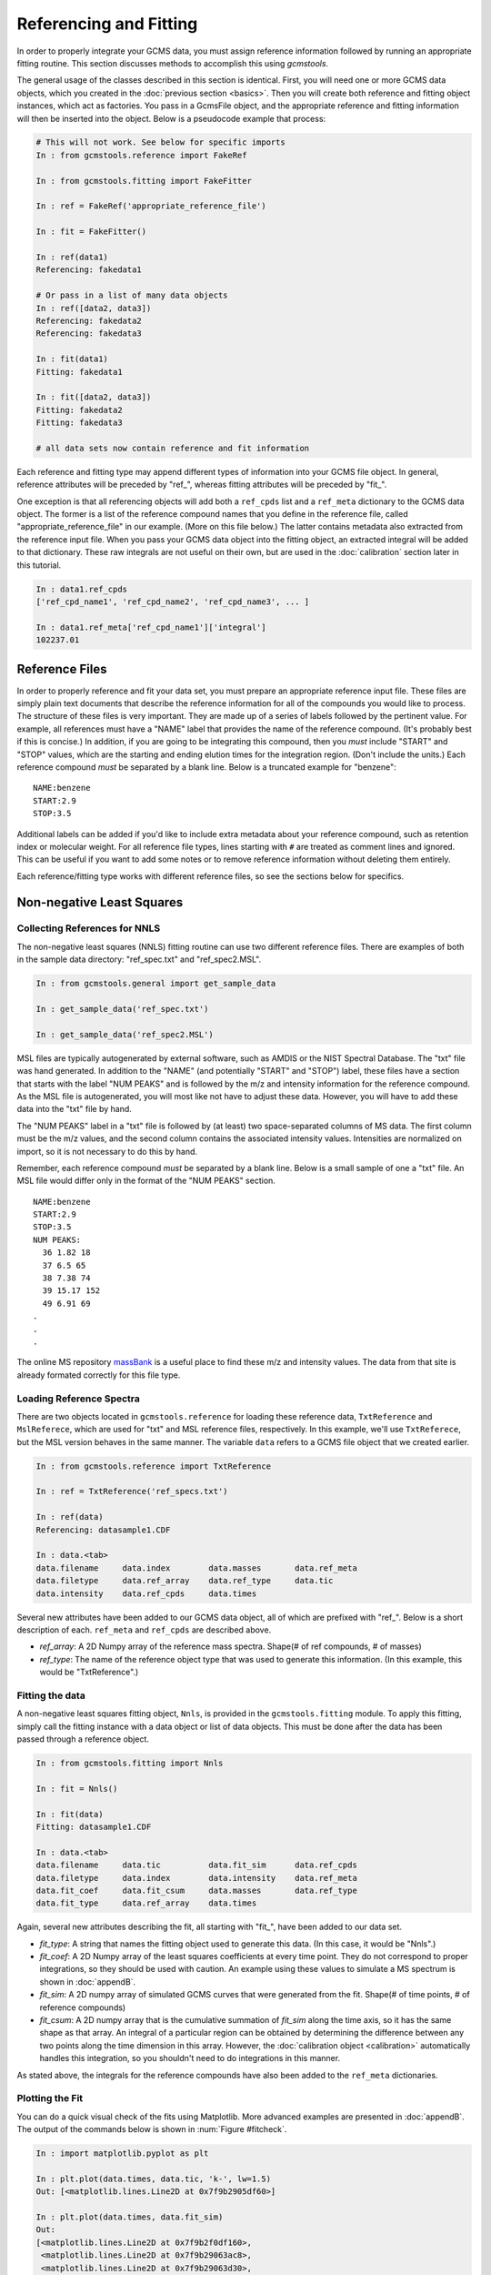 Referencing and Fitting
#######################

In order to properly integrate your GCMS data, you must assign reference
information followed by running an appropriate fitting routine. This section
discusses methods to accomplish this using *gcmstools*. 

The general usage of the classes described in this section is identical.
First, you will need one or more GCMS data objects, which you created in the
:doc:`previous section <basics>`. Then you will create both reference and
fitting object instances, which act as factories. You pass in a GcmsFile
object, and the appropriate reference and fitting information will then be
inserted into the object. Below is a pseudocode example that process:

.. code::

    # This will not work. See below for specific imports
    In : from gcmstools.reference import FakeRef

    In : from gcmstools.fitting import FakeFitter

    In : ref = FakeRef('appropriate_reference_file')

    In : fit = FakeFitter()

    In : ref(data1)
    Referencing: fakedata1

    # Or pass in a list of many data objects
    In : ref([data2, data3])
    Referencing: fakedata2
    Referencing: fakedata3
    
    In : fit(data1)
    Fitting: fakedata1

    In : fit([data2, data3])
    Fitting: fakedata2
    Fitting: fakedata3

    # all data sets now contain reference and fit information
    
Each reference and fitting type may append different types of information into
your GCMS file object. In general, reference attributes will be preceded by
"ref\_", whereas fitting attributes will be preceded by "fit\_". 

One exception is that all referencing objects will add both a ``ref_cpds``
list and a ``ref_meta`` dictionary to the GCMS data object. The former is a
list of the reference compound names that you define in the reference file,
called "appropriate\_reference\_file" in our example. (More on this file
below.) The latter contains metadata also extracted from the reference input
file. When you pass your GCMS data object into the fitting object, an
extracted integral will be added to that dictionary. These raw integrals are
not useful on their own, but are used in the :doc:`calibration` section later
in this tutorial.

.. code::

    In : data1.ref_cpds
    ['ref_cpd_name1', 'ref_cpd_name2', 'ref_cpd_name3', ... ]

    In : data1.ref_meta['ref_cpd_name1']['integral']
    102237.01


Reference Files
---------------

In order to properly reference and fit your data set, you must prepare an
appropriate reference input file. These files are simply plain text documents
that describe the reference information for all of the compounds you would
like to process. The structure of these files is very important. They are made
up of a series of labels followed by the pertinent value. For example, all
references must have a "NAME" label that provides the name of the reference
compound. (It's probably best if this is concise.) In addition, if you are
going to be integrating this compound, then you *must* include "START" and
"STOP" values, which are the starting and ending elution times for the
integration region. (Don't include the units.) Each reference compound *must*
be separated by a blank line. Below is a truncated example for "benzene"::

    NAME:benzene
    START:2.9
    STOP:3.5


Additional labels can be added if you'd like to include extra metadata about
your reference compound, such as retention index or molecular weight.  For all
reference file types, lines starting with ``#`` are treated as comment lines
and ignored. This can be useful if you want to add some notes or to remove
reference information without deleting them entirely.

Each reference/fitting type works with different reference files, so see the
sections below for specifics.

Non-negative Least Squares
--------------------------

Collecting References for NNLS
++++++++++++++++++++++++++++++

The non-negative least squares (NNLS) fitting routine can use two different
reference files. There are examples of both in the sample data directory:
"ref_spec.txt" and "ref_spec2.MSL". 

.. code::

    In : from gcmstools.general import get_sample_data

    In : get_sample_data('ref_spec.txt')

    In : get_sample_data('ref_spec2.MSL')


MSL files are typically autogenerated by external software, such as AMDIS or
the NIST Spectral Database. The "txt" file was hand generated. In addition to
the "NAME" (and potentially "START" and "STOP") label, these files have a
section that starts with the label "NUM PEAKS" and is followed by the m/z and
intensity information for the reference compound. As the MSL file is
autogenerated, you will most like not have to adjust these data. However, you
will have to add these data into the "txt" file by hand.

The "NUM PEAKS" label in a "txt" file is followed by (at least) two
space-separated columns of MS data. The first column must be the m/z values,
and the second column contains the associated intensity values. Intensities
are normalized on import, so it is not necessary to do this by hand. 

Remember, each reference compound *must* be separated by a blank line. Below
is a small sample of one a "txt" file. An MSL file would differ only in the
format of the "NUM PEAKS" section.

.. parsed-literal::

    NAME:benzene
    START:2.9
    STOP:3.5
    NUM PEAKS:
      36 1.82 18
      37 6.5 65
      38 7.38 74
      39 15.17 152
      49 6.91 69
    .
    .
    .

The online MS repository `massBank`_ is a useful place to find these m/z and
intensity values. The data from that site is already formated correctly for
this file type.

.. _massBank: http://www.massbank.jp/?lang=en

Loading Reference Spectra
+++++++++++++++++++++++++

There are two objects located in ``gcmstools.reference`` for loading these reference
data, ``TxtReference`` and ``MslReferece``, which are used for "txt" and
MSL reference files, respectively. In this example, we'll use
``TxtReferece``, but the MSL version behaves in the same manner. The variable
``data`` refers to a GCMS file object that we created earlier.

.. code::

    In : from gcmstools.reference import TxtReference

    In : ref = TxtReference('ref_specs.txt')

    In : ref(data)
    Referencing: datasample1.CDF

    In : data.<tab>
    data.filename     data.index        data.masses       data.ref_meta     
    data.filetype     data.ref_array    data.ref_type     data.tic
    data.intensity    data.ref_cpds     data.times 

Several new attributes have been added to our GCMS data object, all of which
are prefixed with "ref\_". Below is a short description of each. ``ref_meta``
and ``ref_cpds`` are described above.

* *ref_array*: A 2D Numpy array of the reference mass spectra. Shape(# of ref
  compounds, # of masses)

* *ref_type*: The name of the reference object type that was used to generate
  this information. (In this example, this would be "TxtReference".)

Fitting the data
++++++++++++++++

A non-negative least squares fitting object, ``Nnls``, is provided in the
``gcmstools.fitting`` module. To apply this fitting, simply call
the fitting instance with a data object or list of data objects. This must be
done after the data has been passed through a reference object.

.. code::

    In : from gcmstools.fitting import Nnls

    In : fit = Nnls()

    In : fit(data)
    Fitting: datasample1.CDF

    In : data.<tab>
    data.filename     data.tic          data.fit_sim      data.ref_cpds     
    data.filetype     data.index        data.intensity    data.ref_meta
    data.fit_coef     data.fit_csum     data.masses       data.ref_type
    data.fit_type     data.ref_array    data.times

Again, several new attributes describing the fit, all starting with "fit\_",
have been added to our data set.

* *fit_type*: A string that names the fitting object used to generate this
  data. (In this case, it would be "Nnls".)

* *fit_coef*: A 2D Numpy array of the least squares coefficients at every time
  point. They do not correspond to proper integrations, so they should be used
  with caution. An example using these values to simulate a MS spectrum is
  shown in :doc:`appendB`.

* *fit_sim*: A 2D numpy array of simulated GCMS curves that were generated
  from the fit. Shape(# of time points, # of reference compounds)

* *fit_csum*: A 2D numpy array that is the cumulative summation of *fit_sim*
  along the time axis, so it has the same shape as that array. An integral of
  a particular region can be obtained by determining the difference between
  any two points along the time dimension in this array. However, the
  :doc:`calibration object <calibration>` automatically handles this
  integration, so you shouldn't need to do integrations in this manner.

As stated above, the integrals for the reference compounds have also been
added to the ``ref_meta`` dictionaries.

Plotting the Fit
++++++++++++++++

You can do a quick visual check of the fits using Matplotlib. More advanced
examples are presented in :doc:`appendB`. The output of the commands below is
shown in :num:`Figure #fitcheck`.

.. code::

    In : import matplotlib.pyplot as plt

    In : plt.plot(data.times, data.tic, 'k-', lw=1.5)
    Out: [<matplotlib.lines.Line2D at 0x7f9b2905df60>]

    In : plt.plot(data.times, data.fit_sim)
    Out:
    [<matplotlib.lines.Line2D at 0x7f9b2f0df160>,
     <matplotlib.lines.Line2D at 0x7f9b29063ac8>,
     <matplotlib.lines.Line2D at 0x7f9b29063d30>,
     <matplotlib.lines.Line2D at 0x7f9b29063f98>,
     <matplotlib.lines.Line2D at 0x7f9b28fef240>,
     <matplotlib.lines.Line2D at 0x7f9b28fef4a8>,
     <matplotlib.lines.Line2D at 0x7f9b28fef710>,
     <matplotlib.lines.Line2D at 0x7f9b28faf720>]

    In : plt.legend(["TIC",] + data.ref_cpds) # This isn't necessary
    Out: <matplotlib.legend.Legend at 0x7f9b25a35438>

    In : plt.show()

.. _fitcheck:

.. figure:: ./images/fitcheck.png
    :width: 3.5in
    
    An interactive plot of the TIC and the NNLS simulated fits. This has been
    zoomed in to highlight the fit and data.

    

